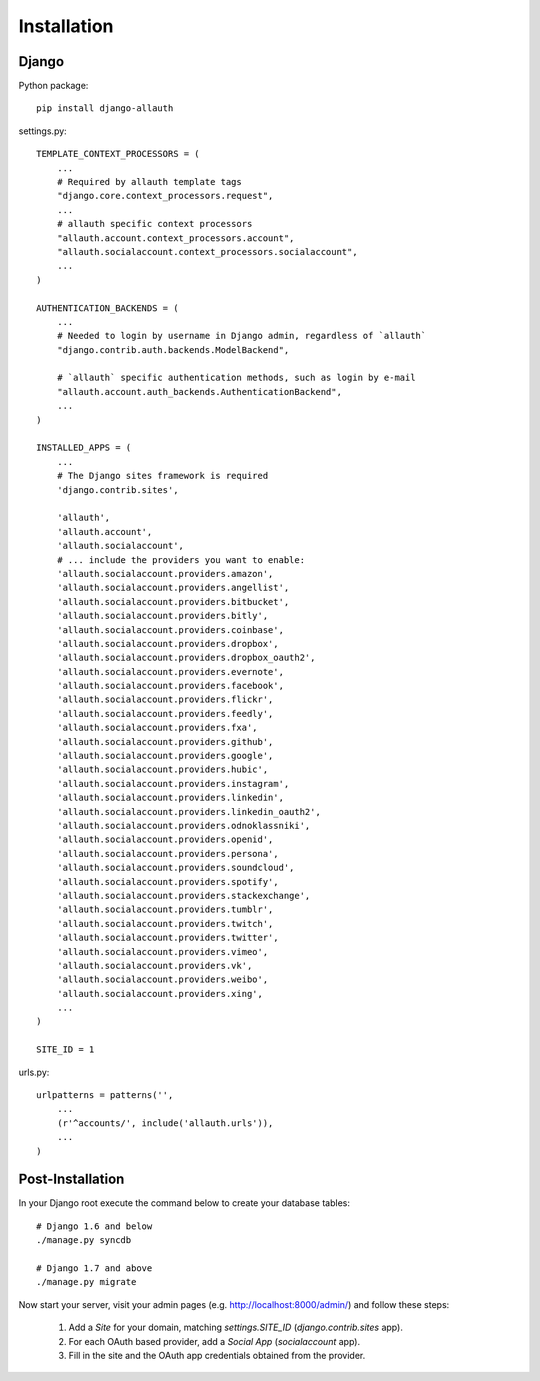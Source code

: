 Installation
============

Django
------

Python package::

    pip install django-allauth

settings.py::

    TEMPLATE_CONTEXT_PROCESSORS = (
        ...
        # Required by allauth template tags
        "django.core.context_processors.request",
        ...
        # allauth specific context processors
        "allauth.account.context_processors.account",
        "allauth.socialaccount.context_processors.socialaccount",
        ...
    )

    AUTHENTICATION_BACKENDS = (
        ...
        # Needed to login by username in Django admin, regardless of `allauth`
        "django.contrib.auth.backends.ModelBackend",

        # `allauth` specific authentication methods, such as login by e-mail
        "allauth.account.auth_backends.AuthenticationBackend",
        ...
    )

    INSTALLED_APPS = (
        ...
        # The Django sites framework is required
        'django.contrib.sites',

        'allauth',
        'allauth.account',
        'allauth.socialaccount',
        # ... include the providers you want to enable:
        'allauth.socialaccount.providers.amazon',
        'allauth.socialaccount.providers.angellist',
        'allauth.socialaccount.providers.bitbucket',
        'allauth.socialaccount.providers.bitly',
        'allauth.socialaccount.providers.coinbase',
        'allauth.socialaccount.providers.dropbox',
        'allauth.socialaccount.providers.dropbox_oauth2',
        'allauth.socialaccount.providers.evernote',
        'allauth.socialaccount.providers.facebook',
        'allauth.socialaccount.providers.flickr',
        'allauth.socialaccount.providers.feedly',
        'allauth.socialaccount.providers.fxa',
        'allauth.socialaccount.providers.github',
        'allauth.socialaccount.providers.google',
        'allauth.socialaccount.providers.hubic',
        'allauth.socialaccount.providers.instagram',
        'allauth.socialaccount.providers.linkedin',
        'allauth.socialaccount.providers.linkedin_oauth2',
        'allauth.socialaccount.providers.odnoklassniki',
        'allauth.socialaccount.providers.openid',
        'allauth.socialaccount.providers.persona',
        'allauth.socialaccount.providers.soundcloud',
        'allauth.socialaccount.providers.spotify',
        'allauth.socialaccount.providers.stackexchange',
        'allauth.socialaccount.providers.tumblr',
        'allauth.socialaccount.providers.twitch',
        'allauth.socialaccount.providers.twitter',
        'allauth.socialaccount.providers.vimeo',
        'allauth.socialaccount.providers.vk',
        'allauth.socialaccount.providers.weibo',
        'allauth.socialaccount.providers.xing',
        ...
    )

    SITE_ID = 1

urls.py::

    urlpatterns = patterns('',
        ...
        (r'^accounts/', include('allauth.urls')),
        ...
    )


Post-Installation
-----------------

In your Django root execute the command below to create your database tables::

    # Django 1.6 and below
    ./manage.py syncdb

    # Django 1.7 and above
    ./manage.py migrate

Now start your server, visit your admin pages (e.g. http://localhost:8000/admin/)
and follow these steps:

  1. Add a `Site` for your domain, matching `settings.SITE_ID` (`django.contrib.sites` app).
  2. For each OAuth based provider, add a `Social App` (`socialaccount` app).
  3. Fill in the site and the OAuth app credentials obtained from the provider.
